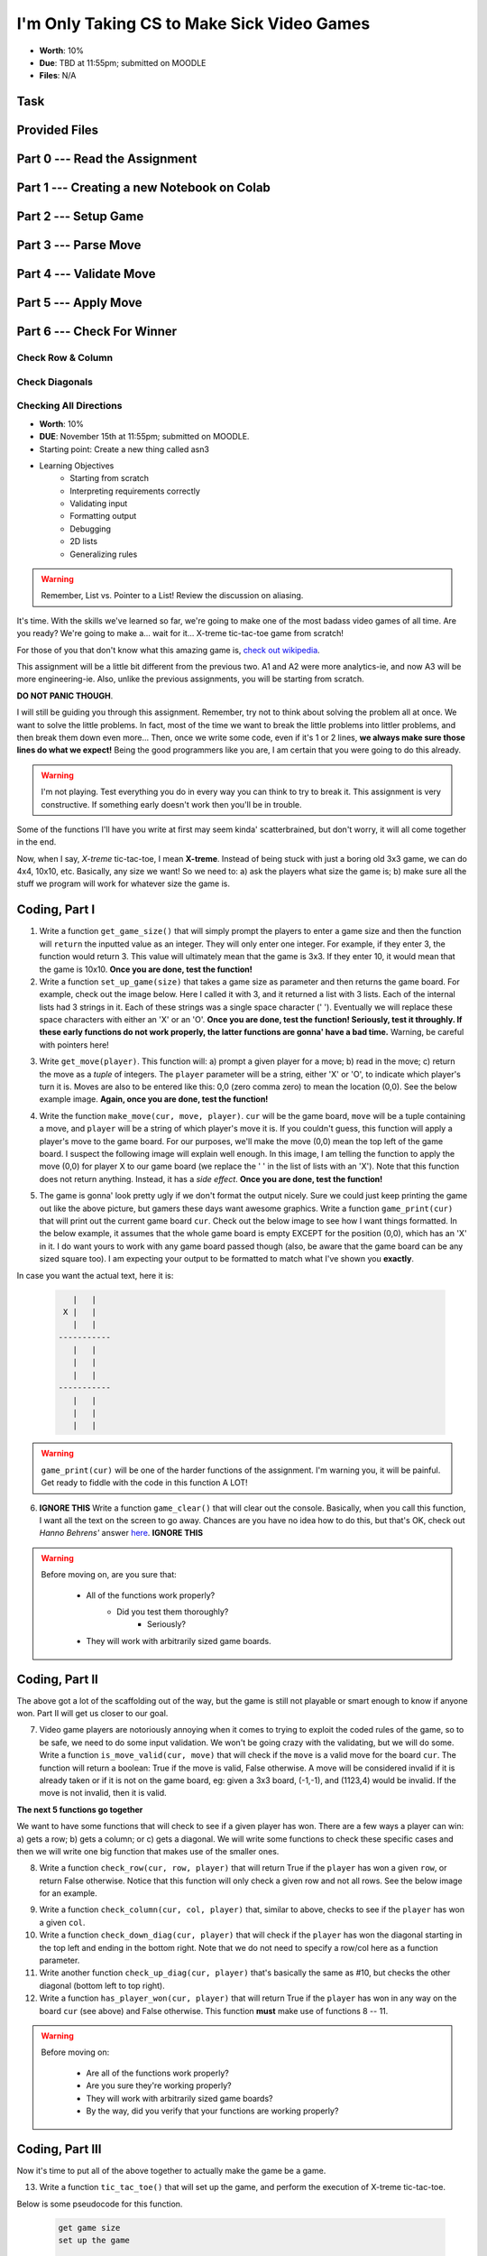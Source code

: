 *******************************************
I'm Only Taking CS to Make Sick Video Games
*******************************************

* **Worth**: 10%
* **Due**: TBD at 11:55pm; submitted on MOODLE
* **Files**: N/A


Task
====


Provided Files
==============


Part 0 --- Read the Assignment
==============================


Part 1 --- Creating a new Notebook on Colab
===========================================


Part 2 --- Setup Game
=====================


Part 3 --- Parse Move
=====================


Part 4 --- Validate Move
========================


Part 5 --- Apply Move
=====================


Part 6 --- Check For Winner
===========================


Check Row & Column
------------------


Check Diagonals
---------------


Checking All Directions
-----------------------







* **Worth**: 10%
* **DUE**: November 15th at 11:55pm; submitted on MOODLE.
* Starting point: Create a new thing called asn3 
* Learning Objectives
   * Starting from scratch 
   * Interpreting requirements correctly
   * Validating input
   * Formatting output
   * Debugging
   * 2D lists
   * Generalizing rules 


.. warning::

    Remember, List vs. Pointer to a List! Review the discussion on aliasing.
    

.. image:: a3_videoGame.jpg

It's time. With the skills we've learned so far, we're going to make one of the most badass video games of all time. Are you ready? We're going to make a... wait for it... X-treme tic-tac-toe game from scratch!

For those of you that don't know what this amazing game is, `check out wikipedia <https://en.wikipedia.org/wiki/Tic-tac-toe>`_. 

This assignment will be a little bit different from the previous two. A1 and A2 were more analytics-ie, and now A3 will be more engineering-ie. Also, unlike the previous assignments, you will be starting from scratch. 

**DO NOT PANIC THOUGH**. 

I will still be guiding you through this assignment. Remember, try not to think about solving the problem all at once. We want to solve the little problems. In fact, most of the time we want to break the little problems into littler problems, and then break them down even more... Then, once we write some code, even if it's 1 or 2 lines, **we always make sure those lines do what we expect!** Being the good programmers like you are, I am certain that you were going to do this already. 

.. warning::

    I'm not playing. Test everything you do in every way you can think to try to break it. This assignment is very constructive. If something early doesn't work then you'll be in trouble. 


Some of the functions I'll have you write at first may seem kinda' scatterbrained, but don't worry, it will all come together in the end. 

.. image:: a3_programmer.jpg


Now, when I say, *X-treme* tic-tac-toe, I mean **X-treme**. Instead of being stuck with just a boring old 3x3 game, we can do 4x4, 10x10, etc. Basically, any size we want! So we need to: a) ask the players what size the game is; b) make sure all the stuff we program will work for whatever size the game is. 

.. image:: a3_3x3-2.png

.. image:: a3_10x10.png

Coding, Part I
==============

1. Write a function ``get_game_size()`` that will simply prompt the players to enter a game size and then the function will ``return`` the inputted value as an integer. They will only enter one integer. For example, if they enter 3, the function would return 3. This value will ultimately mean that the game is 3x3. If they enter 10, it would mean that the game is 10x10. **Once you are done, test the function!**

2. Write a function ``set_up_game(size)`` that takes a game size as parameter and then returns the game board. For example, check out the image below. Here I called it with 3, and it returned a list with 3 lists. Each of the internal lists had 3 strings in it. Each of these strings was a single space character (' '). Eventually we will replace these space characters with either an 'X' or an 'O'. **Once you are done, test the function! Seriously, test it throughly. If these early functions do not work properly, the latter functions are gonna' have a bad time.** Warning, be careful with pointers here!

.. image:: a3_set_up_game.png


3. Write ``get_move(player)``. This function will: a) prompt a given player for a move; b) read in the move; c) return the move as a *tuple* of integers. The ``player`` parameter will be a string, either 'X' or 'O', to indicate which player's turn it is. Moves are also to be entered like this: 0,0 (zero comma zero) to mean the location (0,0). See the below example image. **Again, once you are done, test the function!**


.. image:: a3_get_move.png


4. Write the function ``make_move(cur, move, player)``. ``cur`` will be the game board, ``move`` will be a tuple containing a move, and ``player`` will be a string of which player's move it is. If you couldn't guess, this function will apply a player's move to the game board. For our purposes, we'll make the move (0,0) mean the top left of the game board. I suspect the following image will explain well enough. In this image, I am telling the function to apply the move (0,0) for player X to our game board (we replace the ' ' in the list of lists with an 'X'). Note that this function does not return anything. Instead, it has a *side effect*. **Once you are done, test the function!**

.. image:: a3_make_move.png

5. The game is gonna' look pretty ugly if we don't format the output nicely. Sure we could just keep printing the game out like the above picture, but gamers these days want awesome graphics. Write a function ``game_print(cur)`` that will print out the current game board ``cur``. Check out the below image to see how I want things formatted. In the below example, it assumes that the whole game board is empty EXCEPT for the position (0,0), which has an 'X' in it. I do want yours to work with any game board passed though (also, be aware that the game board can be any sized square too). I am expecting your output to be formatted to match what I've shown you **exactly**.


.. image:: a3_game_print.png

In case you want the actual text, here it is:

   .. code-block:: python
   
         |   |
       X |   |
         |   |
      -----------
         |   |
         |   |
         |   |
      -----------
         |   |
         |   |
         |   |

.. warning::

   ``game_print(cur)`` will be one of the harder functions of the assignment. I'm warning you, it will be painful. Get ready to fiddle with the code in this function A LOT!

6. **IGNORE THIS** Write a function ``game_clear()`` that will clear out the console. Basically, when you call this function, I want all the text on the screen to go away. Chances are you have no idea how to do this, but that's OK, check out *Hanno Behrens'* answer `here <https://www.quora.com/Is-there-a-Clear-screen-function-in-Python>`_. **IGNORE THIS**
 
.. warning::

   Before moving on, are you sure that:

      * All of the functions work properly?
	     * Did you test them thoroughly?
		    * Seriously?
      * They will work with arbitrarily sized game boards.  


Coding, Part II
===============

The above got a lot of the scaffolding out of the way, but the game is still not playable or smart enough to know if anyone won. Part II will get us closer to our goal. 

.. image:: a3_player.png

7. Video game players are notoriously annoying when it comes to trying to exploit the coded rules of the game, so to be safe, we need to do some input validation. We won't be going crazy with the validating, but we will do some. Write a function ``is_move_valid(cur, move)`` that will check if the ``move`` is a valid move for the board ``cur``. The function will return a boolean: True if the move is valid, False otherwise. A move will be considered invalid if it is already taken or if it is not on the game board, eg: given a 3x3 board, (-1,-1), and (1123,4) would be invalid. If the move is not invalid, then it is valid. 

.. image:: a3_is_move_valid.png

**The next 5 functions go together**

We want to have some functions that will check to see if a given player has won. There are a few ways a player can win: a) gets a row; b) gets a column; or c) gets a diagonal. We will write some functions to check these specific cases and then we will write one big function that makes use of the smaller ones. 

8. Write a function ``check_row(cur, row, player)`` that will return True if the ``player`` has won a given ``row``, or return False otherwise. Notice that this function will only check a given row and not all rows. See the below image for an example. 

.. image:: a3_check_row.png

9. Write a function ``check_column(cur, col, player)`` that, similar to above, checks to see if the ``player`` has won a given ``col``. 

10. Write a function ``check_down_diag(cur, player)`` that will check if the ``player`` has won the diagonal starting in the top left and ending in the bottom right. Note that we do not need to specify a row/col here as a function parameter. 

11. Write another function ``check_up_diag(cur, player)`` that's basically the same as #10, but checks the other diagonal (bottom left to top right). 

12. Write a function ``has_player_won(cur, player)`` that will return True if the ``player`` has won in any way on the board ``cur`` (see above) and False otherwise. This function **must** make use of functions 8 -- 11. 

.. warning::

   Before moving on:

      * Are all of the functions work properly?
      * Are you sure they're working properly?
      * They will work with arbitrarily sized game boards?  
      * By the way, did you verify that your functions are working properly?
	  
	  
Coding, Part III
================

Now it's time to put all of the above together to actually make the game be a game. 

13. Write a function ``tic_tac_toe()`` that will set up the game, and perform the execution of X-treme tic-tac-toe. 

Below is some pseudocode for this function. 

   .. code-block:: python
   
      get game size
      set up the game
	  
      set a game over flag to False
      initialize a move counter

      while the game is not over
         clear the console
         print the current game
         print the move counter
         figure out who the current player is. 
         ask for a move until it's valid. If it's not valid, tell them and ask again. 
         apply the move
         increment move counter
         see if the player won

      clear console     # do not need to do this
      print game	  
      If someone won, print out who won and 'gg'
      If no won won, say no one won. 

To get a feel for how things should work, here are some pictures...
	  
Here is a picture of me entering the game size

.. image:: a3_input.png

Here are 2 pictures to show a before and after X makes their first move in (1,2)

.. image:: a3_enterMove.png


.. image:: a3_enterMove_2.png
	
Here is a picture of a player entering an invalid move. 	

.. image:: a3_invalidMove.png
	  
	  
	  
Some things to note:
   * X always goes first
   * The game can end in a draw
   * We will probably want a game over flag to know when to stop looping to get inputs
   * X will always win a game that's smaller than 3x3 (think about why that is) 

Below are some more pictures.


.. image:: a3_X_win_3x3.png

.. image:: a3_O_win_4x4.png

.. image:: a3_no_win_3x3.png


What to submit
==============

* Your version of ``asn3.py``. Also, please **DO NOT** change the name of this file. Leave it alone. 

  * Make sure your **NAME** and **STUDENT NUMBER** appear in a comment at the top of the program.
  * Make sure it's *commented* and has *function headers*!!
  * Use proper variable names
  
General FAQ:
============

* I don't know how to do *X*.
   * OK, go to `google.ca <https://www.google.ca>`_ and type in *X*.
* It’s not working, therefore Python is broken!
   * Probably not; you’re very likely doing something wrong   
* Do I have enough comments?
   * I don't know, maybe? If you're looking at code and have to ask if you should comment it... just comment it. That said, don't write me a book.
* I know you told me to do it this way, but I did it another way, and I think my way is better.
   * Your way may be better, but I don’t care. Do it the way I told you.
* Can I work with my friend?
   * No
* I know our code looks the same, but we only worked together at a high level.
   * No you didn’t. If the anti-plagiarism software thinks your code is the same, you didn’t just talk on a high level. I can do simple statistics on how similar everyone’s code looks, and if you’re an outlier, then I know you cheated.
* I know I cheated, I know I know I was cheating, but I’m reeeeaaaaaaaaallllllly sorry [that I got caught]. Can we just ignore it this time?
   * Lol, no
* If I submit it at 11:56pm, you’ll still mark it, right? I mean, commmmon!
   * No. 11:55pm and earlier is on time. Anything after 11:55pm is late. Anything late is not marked. It’s rather simple really.
* Moodle was totally broken, it’s not my fault it’s late.
   * Nice try.
* I accidentally submitted the wrong code. Here is the right code, but it’s late. But you can see that I submitted the wrong code on time! You’ll still accept it, right?
   * Do you think I was born yesterday? No.

